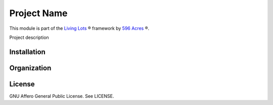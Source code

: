 Project Name
============

This module is part of the `Living Lots <https://github.com/596acres/django-livinglots>`_ ® framework by `596 Acres <https://596acres.org>`_ ®.

Project description


Installation
------------


Organization
------------


License
-------

GNU Affero General Public License. See LICENSE.
